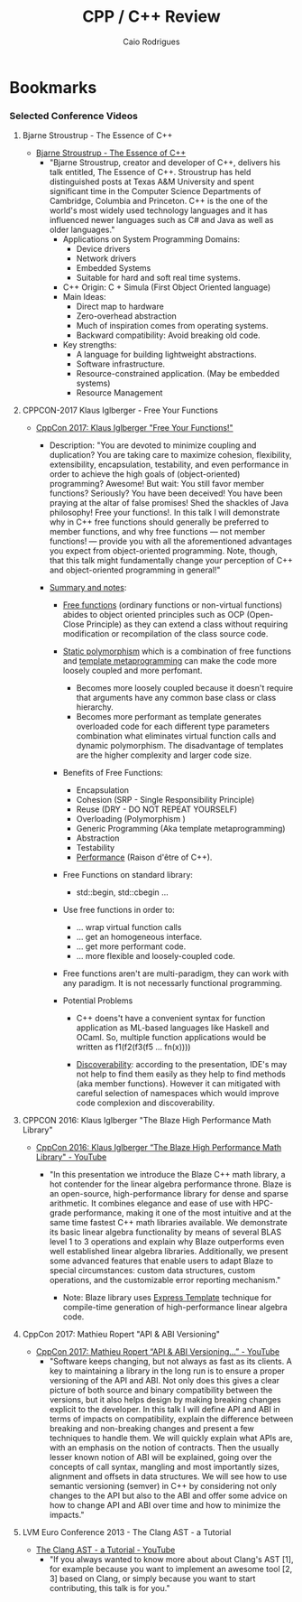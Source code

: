 #+TITLE: CPP / C++ Review
#+DESCRIPTION: cpp c++ code examples, demonstrations, design pattern and integration.
#+STARTUP: content 
#+AUTHOR: Caio Rodrigues 

* Bookmarks 
*** Selected Conference Videos 
**** Bjarne Stroustrup - The Essence of C++

 - [[https://www.youtube.com/watch?v=86xWVb4XIyE][Bjarne Stroustrup - The Essence of C++]]
   - "Bjarne Stroustrup, creator and developer of C++, delivers his
     talk entitled, The Essence of C++. Stroustrup has held
     distinguished posts at Texas A&M University and spent significant
     time in the Computer Science Departments of Cambridge, Columbia
     and Princeton. C++ is the one of the world's most widely used
     technology languages and it has influenced newer languages such
     as C# and Java as well as older languages."
     + Applications on System Programming Domains:
       - Device drivers
       - Network drivers
       - Embedded Systems
       - Suitable for hard and soft real time systems.
     + C++ Origin: C + Simula (First Object Oriented language)
     + Main Ideas:
       - Direct map to hardware
       - Zero-overhead abstraction
       - Much of inspiration comes from operating systems.
       - Backward compatibility: Avoid breaking old code.
     + Key strengths:
       + A language for building lightweight abstractions.
       + Software infrastructure.
       + Resource-constrained application. (May be embedded systems)
       + Resource Management

**** CPPCON-2017 Klaus Iglberger - Free Your Functions

 + [[https://www.youtube.com/watch?v=WLDT1lDOsb4][CppCon 2017: Klaus Iglberger "Free Your Functions!"]]
   * Description: "You are devoted to minimize coupling and
     duplication? You are taking care to maximize cohesion,
     flexibility, extensibility, encapsulation, testability, and even
     performance in order to achieve the high goals of
     (object-oriented) programming? Awesome!  But wait: You still
     favor member functions? Seriously? You have been deceived! You
     have been praying at the altar of false promises! Shed the
     shackles of Java philosophy! Free your functions!. In this talk I
     will demonstrate why in C++ free functions should generally be
     preferred to member functions, and why free functions — not
     member functions! — provide you with all the aforementioned
     advantages you expect from object-oriented programming. Note,
     though, that this talk might fundamentally change your perception
     of C++ and object-oriented programming in general!"

   * _Summary and notes_:
     * _Free functions_ (ordinary functions or non-virtual functions)
       abides to object oriented principles such as OCP (Open-Close
       Principle) as they can extend a class without requiring
       modification or recompilation of the class source code.
     * _Static polymorphism_ which is a combination of free functions
       and _template metaprogramming_ can make the code more loosely
       coupled and more perfomant.
       * Becomes more loosely coupled because it doesn't require that
         arguments have any common base class or class hierarchy.
       * Becomes more performant as template generates overloaded code
         for each different type parameters combination what
         eliminates virtual function calls and dynamic
         polymorphism. The disadvantage of templates are the higher
         complexity and larger code size.
     * Benefits of Free Functions:
       - Encapsulation
       - Cohesion (SRP - Single Responsibility Principle)
       - Reuse (DRY - DO NOT REPEAT YOURSELF)
       - Overloading (Polymorphism )
       - Generic Programming (Aka template metaprogramming)
       - Abstraction
       - Testability
       - _Performance_ (Raison d'être of C++).

     * Free Functions on standard library:
       - std::begin, std::cbegin ...

     * Use free functions in order to:
       * ... wrap virtual function calls
       * ... get an homogeneous interface.
       * ... get more performant code.
       * ... more flexible and loosely-coupled code.

     * Free functions aren't are multi-paradigm, they can work with
       any paradigm. It is not necessarly functional programming. 

     * Potential Problems
       * C++ doens't have a convenient syntax for function application
         as ML-based languages like Haskell and OCaml. So, multiple
         function applications would be written as f1(f2(f3(f5 ... fn(x))))

       * _Discoverability_: according to the presentation, IDE's may not
         help to find them easily as they help to find methods (aka
         member functions). However it can mitigated with careful
         selection of namespaces which would improve code complexion
         and discoverability.
**** CPPCON 2016: Klaus Iglberger "The Blaze High Performance Math Library"

  - [[https://www.youtube.com/watch?v=w-Y22KrMgFE][CppCon 2016: Klaus Iglberger “The Blaze High Performance Math Library" - YouTube]]
    - "In this presentation we introduce the Blaze C++ math library, a
      hot contender for the linear algebra performance throne. Blaze
      is an open-source, high-performance library for dense and sparse
      arithmetic. It combines elegance and ease of use with HPC-grade
      performance, making it one of the most intuitive and at the same
      time fastest C++ math libraries available. We demonstrate its
      basic linear algebra functionality by means of several BLAS
      level 1 to 3 operations and explain why Blaze outperforms even
      well established linear algebra libraries. Additionally, we
      present some advanced features that enable users to adapt Blaze
      to special circumstances: custom data structures, custom
      operations, and the customizable error reporting mechanism."

      - Note: Blaze library uses _Express Template_ technique for
        compile-time generation of high-performance linear algebra
        code. 
**** CppCon 2017: Mathieu Ropert "API & ABI Versioning"

 - [[https://www.youtube.com/watch?v=Ia3IDPjA-d0][CppCon 2017: Mathieu Ropert “API & ABI Versioning...” - YouTube]]
   - "Software keeps changing, but not always as fast as its
     clients. A key to maintaining a library in the long run is to
     ensure a proper versioning of the API and ABI. Not only does this
     gives a clear picture of both source and binary compatibility
     between the versions, but it also helps design by making breaking
     changes explicit to the developer.  In this talk I will define
     API and ABI in terms of impacts on compatibility, explain the
     difference between breaking and non-breaking changes and present
     a few techniques to handle them.  We will quickly explain what
     APIs are, with an emphasis on the notion of contracts. Then the
     usually lesser known notion of ABI will be explained, going over
     the concepts of call syntax, mangling and most importantly sizes,
     alignment and offsets in data structures. We will see how to use
     semantic versioning (semver) in C++ by considering not only
     changes to the API but also to the ABI and offer some advice on
     how to change API and ABI over time and how to minimize the
     impacts."

**** LVM Euro Conference 2013 - The Clang AST - a Tutorial

 + [[https://www.youtube.com/watch?v=VqCkCDFLSsc][The Clang AST - a Tutorial - YouTube]]
   + "If you always wanted to know more about about Clang's AST [1],
     for example because you want to implement an awesome tool [2, 3]
     based on Clang, or simply because you want to start contributing,
     this talk is for you." 
